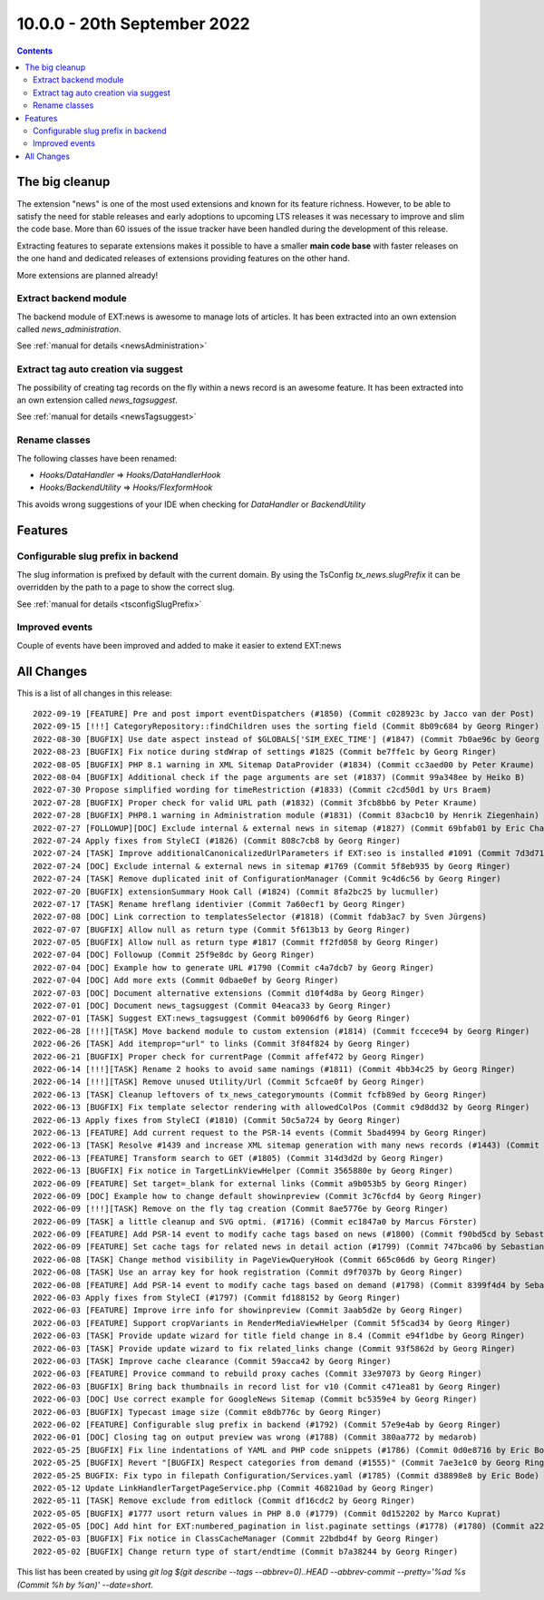 10.0.0 - 20th September 2022
============================


..  contents::
    :depth: 3

The big cleanup
---------------
The extension "news" is one of the most used extensions and known for its feature richness.
However, to be able to satisfy the need for stable releases and early adoptions to upcoming LTS releases it was necessary to improve and slim the code base. More than 60 issues of the issue tracker have been handled during the development of this release.

Extracting features to separate extensions makes it possible to have a smaller **main code base** with faster releases on the one hand and dedicated releases of extensions providing features on the other hand.

More extensions are planned already!

Extract backend module
^^^^^^^^^^^^^^^^^^^^^^
The backend module of EXT:news is awesome to manage lots of articles. It has been extracted into an own extension called `news_administration`.

See :ref:`manual for details <newsAdministration>`

Extract tag auto creation via suggest
^^^^^^^^^^^^^^^^^^^^^^^^^^^^^^^^^^^^^

The possibility of creating tag records on the fly within a news record is an awesome feature. It has been extracted into an own extension called `news_tagsuggest`.

See :ref:`manual for details <newsTagsuggest>`

Rename classes
^^^^^^^^^^^^^^

The following classes have been renamed:

- `Hooks/DataHandler` => `Hooks/DataHandlerHook`
- `Hooks/BackendUtility` => `Hooks/FlexformHook`

This avoids wrong suggestions of your IDE when checking for `DataHandler` or `BackendUtility`

Features
--------

Configurable slug prefix in backend
^^^^^^^^^^^^^^^^^^^^^^^^^^^^^^^^^^^

The slug information is prefixed by default with the current domain. By using the TsConfig `tx_news.slugPrefix` it can be overridden by the path to a page to show the correct slug.

See :ref:`manual for details <tsconfigSlugPrefix>`

Improved events
^^^^^^^^^^^^^^^

Couple of events have been improved and added to make it easier to extend EXT:news

All Changes
-----------
This is a list of all changes in this release: ::

   2022-09-19 [FEATURE] Pre and post import eventDispatchers (#1850) (Commit c028923c by Jacco van der Post)
   2022-09-15 [!!!] CategoryRepository::findChildren uses the sorting field (Commit 8b09c684 by Georg Ringer)
   2022-08-30 [BUGFIX] Use date aspect instead of $GLOBALS['SIM_EXEC_TIME'] (#1847) (Commit 7b0ae96c by Georg Ringer)
   2022-08-23 [BUGFIX] Fix notice during stdWrap of settings #1825 (Commit be7ffe1c by Georg Ringer)
   2022-08-05 [BUGFIX] PHP 8.1 warning in XML Sitemap DataProvider (#1834) (Commit cc3aed00 by Peter Kraume)
   2022-08-04 [BUGFIX] Additional check if the page arguments are set (#1837) (Commit 99a348ee by Heiko B)
   2022-07-30 Propose simplified wording for timeRestriction (#1833) (Commit c2cd50d1 by Urs Braem)
   2022-07-28 [BUGFIX] Proper check for valid URL path (#1832) (Commit 3fcb8bb6 by Peter Kraume)
   2022-07-28 [BUGFIX] PHP8.1 warning in Administration module (#1831) (Commit 83acbc10 by Henrik Ziegenhain)
   2022-07-27 [FOLLOWUP][DOC] Exclude internal & external news in sitemap (#1827) (Commit 69bfab01 by Eric Chavaillaz)
   2022-07-24 Apply fixes from StyleCI (#1826) (Commit 808c7cb8 by Georg Ringer)
   2022-07-24 [TASK] Improve additionalCanonicalizedUrlParameters if EXT:seo is installed #1091 (Commit 7d3d71c7 by Georg Ringer)
   2022-07-24 [DOC] Exclude internal & external news in sitemap #1769 (Commit 5f8eb935 by Georg Ringer)
   2022-07-24 [TASK] Remove duplicated init of ConfigurationManager (Commit 9c4d6c56 by Georg Ringer)
   2022-07-20 [BUGFIX] extensionSummary Hook Call (#1824) (Commit 8fa2bc25 by lucmuller)
   2022-07-17 [TASK] Rename hreflang identivier (Commit 7a60ecf1 by Georg Ringer)
   2022-07-08 [DOC] Link correction to templatesSelector (#1818) (Commit fdab3ac7 by Sven Jürgens)
   2022-07-07 [BUGFIX] Allow null as return type (Commit 5f613b13 by Georg Ringer)
   2022-07-05 [BUGFIX] Allow null as return type #1817 (Commit ff2fd058 by Georg Ringer)
   2022-07-04 [DOC] Followup (Commit 25f9e8dc by Georg Ringer)
   2022-07-04 [DOC] Example how to generate URL #1790 (Commit c4a7dcb7 by Georg Ringer)
   2022-07-04 [DOC] Add more exts (Commit 0dbae0ef by Georg Ringer)
   2022-07-03 [DOC] Document alternative extensions (Commit d10f4d8a by Georg Ringer)
   2022-07-01 [DOC] Document news_tagsuggest (Commit 04eaca33 by Georg Ringer)
   2022-07-01 [TASK] Suggest EXT:news_tagsuggest (Commit b0906df6 by Georg Ringer)
   2022-06-28 [!!!][TASK] Move backend module to custom extension (#1814) (Commit fccece94 by Georg Ringer)
   2022-06-26 [TASK] Add itemprop="url" to links (Commit 3f84f824 by Georg Ringer)
   2022-06-21 [BUGFIX] Proper check for currentPage (Commit affef472 by Georg Ringer)
   2022-06-14 [!!!][TASK] Rename 2 hooks to avoid same namings (#1811) (Commit 4bb34c25 by Georg Ringer)
   2022-06-14 [!!!][TASK] Remove unused Utility/Url (Commit 5cfcae0f by Georg Ringer)
   2022-06-13 [TASK] Cleanup leftovers of tx_news_categorymounts (Commit fcfb89ed by Georg Ringer)
   2022-06-13 [BUGFIX] Fix template selector rendering with allowedColPos (Commit c9d8dd32 by Georg Ringer)
   2022-06-13 Apply fixes from StyleCI (#1810) (Commit 50c5a724 by Georg Ringer)
   2022-06-13 [FEATURE] Add current request to the PSR-14 events (Commit 5bad4994 by Georg Ringer)
   2022-06-13 [TASK] Resolve #1439 and increase XML sitemap generation with many news records (#1443) (Commit a353f25f by Tim)
   2022-06-13 [FEATURE] Transform search to GET (#1805) (Commit 314d3d2d by Georg Ringer)
   2022-06-13 [BUGFIX] Fix notice in TargetLinkViewHelper (Commit 3565880e by Georg Ringer)
   2022-06-09 [FEATURE] Set target=_blank for external links (Commit a9b053b5 by Georg Ringer)
   2022-06-09 [DOC] Example how to change default showinpreview (Commit 3c76cfd4 by Georg Ringer)
   2022-06-09 [!!!][TASK] Remove on the fly tag creation (Commit 8ae5776e by Georg Ringer)
   2022-06-09 [TASK] a little cleanup and SVG optmi. (#1716) (Commit ec1847a0 by Marcus Förster)
   2022-06-09 [FEATURE] Add PSR-14 event to modify cache tags based on news (#1800) (Commit f90bd5cd by Sebastian Michaelsen)
   2022-06-09 [FEATURE] Set cache tags for related news in detail action (#1799) (Commit 747bca06 by Sebastian Michaelsen)
   2022-06-08 [TASK] Change method visibility in PageViewQueryHook (Commit 665c06d6 by Georg Ringer)
   2022-06-08 [TASK] Use an array key for hook registration (Commit d9f7037b by Georg Ringer)
   2022-06-08 [FEATURE] Add PSR-14 event to modify cache tags based on demand (#1798) (Commit 8399f4d4 by Sebastian Michaelsen)
   2022-06-03 Apply fixes from StyleCI (#1797) (Commit fd188152 by Georg Ringer)
   2022-06-03 [FEATURE] Improve irre info for showinpreview (Commit 3aab5d2e by Georg Ringer)
   2022-06-03 [FEATURE] Support cropVariants in RenderMediaViewHelper (Commit 5f5cad34 by Georg Ringer)
   2022-06-03 [TASK] Provide update wizard for title field change in 8.4 (Commit e94f1dbe by Georg Ringer)
   2022-06-03 [TASK] Provide update wizard to fix related_links change (Commit 93f5862d by Georg Ringer)
   2022-06-03 [TASK] Improve cache clearance (Commit 59acca42 by Georg Ringer)
   2022-06-03 [FEATURE] Provice command to rebuild proxy caches (Commit 33e97073 by Georg Ringer)
   2022-06-03 [BUGFIX] Bring back thumbnails in record list for v10 (Commit c471ea81 by Georg Ringer)
   2022-06-03 [DOC] Use correct example for GoogleNews Sitemap (Commit bc5359e4 by Georg Ringer)
   2022-06-03 [BUGFIX] Typecast image size (Commit e8db776c by Georg Ringer)
   2022-06-02 [FEATURE] Configurable slug prefix in backend (#1792) (Commit 57e9e4ab by Georg Ringer)
   2022-06-01 [DOC] Closing tag on output preview was wrong (#1788) (Commit 380aa772 by medarob)
   2022-05-25 [BUGFIX] Fix line indentations of YAML and PHP code snippets (#1786) (Commit 0d0e8716 by Eric Bode)
   2022-05-25 [BUGFIX] Revert "[BUGFIX] Respect categories from demand (#1555)" (Commit 7ae3e1c0 by Georg Ringer)
   2022-05-25 BUGFIX: Fix typo in filepath Configuration/Services.yaml (#1785) (Commit d38898e8 by Eric Bode)
   2022-05-12 Update LinkHandlerTargetPageService.php (Commit 468210ad by Georg Ringer)
   2022-05-11 [TASK] Remove exclude from editlock (Commit df16cdc2 by Georg Ringer)
   2022-05-05 [BUGFIX] #1777 usort return values in PHP 8.0 (#1779) (Commit 0d152202 by Marco Kuprat)
   2022-05-05 [DOC] Add hint for EXT:numbered_pagination in list.paginate settings (#1778) (#1780) (Commit a22cf6b1 by Luis Becker)
   2022-05-03 [BUGFIX] Fix notice in ClassCacheManager (Commit 22bdbd4f by Georg Ringer)
   2022-05-02 [BUGFIX] Change return type of start/endtime (Commit b7a38244 by Georg Ringer)

This list has been created by using `git log $(git describe --tags --abbrev=0)..HEAD --abbrev-commit --pretty='%ad %s (Commit %h by %an)' --date=short`.
